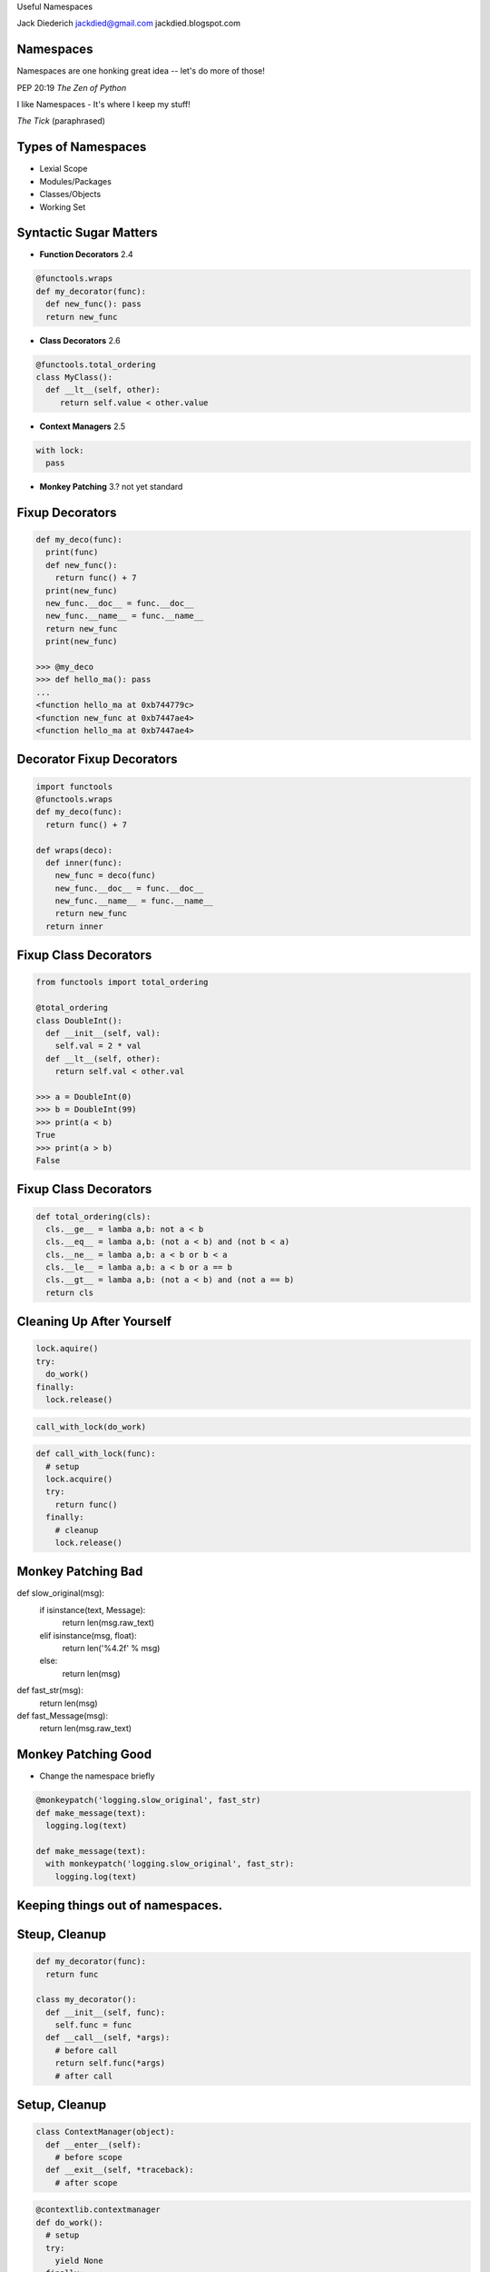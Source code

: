 .. style::
   :font_size: 32
   :align: center
   :layout.valign: center

Useful Namespaces

.. style::
   :font_size: 12

::

Jack Diederich
jackdied@gmail.com
jackdied.blogspot.com

Namespaces
----

.. style::
   :font_size: 30

Namespaces are one honking great idea -- let's do more of those!

.. style::
   :font_size: 20

PEP 20:19  *The Zen of Python*

.. style::
    :font_size: 30

I like Namespaces - It's where I keep my stuff!

.. style::
    :font_size: 20

*The Tick* (paraphrased)

Types of Namespaces
----

* Lexial Scope
* Modules/Packages
* Classes/Objects
* Working Set

Syntactic Sugar Matters
----

.. style::
   :align: left
   :layout.valign: top
   :font_size: 32
   :background_color: white
   :literal.background_color: white
   :code_name_class.color: black
   :code_name_function.color: black
   :code_comment.color: blue

- **Function Decorators** 2.4

.. code::

  @functools.wraps
  def my_decorator(func):
    def new_func(): pass
    return new_func

- **Class Decorators** 2.6

.. code::

  @functools.total_ordering
  class MyClass():
    def __lt__(self, other):
       return self.value < other.value

- **Context Managers** 2.5

.. code::

  with lock:
    pass

- **Monkey Patching** 3.? not yet standard

Fixup Decorators
----

.. code::

  def my_deco(func):
    print(func)
    def new_func():
      return func() + 7
    print(new_func)
    new_func.__doc__ = func.__doc__
    new_func.__name__ = func.__name__
    return new_func
    print(new_func)

  >>> @my_deco
  >>> def hello_ma(): pass
  ...
  <function hello_ma at 0xb744779c>
  <function new_func at 0xb7447ae4>
  <function hello_ma at 0xb7447ae4>

Decorator Fixup Decorators
----

.. code::

  import functools
  @functools.wraps
  def my_deco(func):
    return func() + 7

  def wraps(deco):
    def inner(func):
      new_func = deco(func)
      new_func.__doc__ = func.__doc__
      new_func.__name__ = func.__name__
      return new_func
    return inner

Fixup Class Decorators
----

.. code::

  from functools import total_ordering

  @total_ordering
  class DoubleInt():
    def __init__(self, val):
      self.val = 2 * val
    def __lt__(self, other):
      return self.val < other.val

  >>> a = DoubleInt(0)
  >>> b = DoubleInt(99)
  >>> print(a < b)
  True
  >>> print(a > b)
  False

Fixup Class Decorators
----

.. code::

  def total_ordering(cls):
    cls.__ge__ = lamba a,b: not a < b
    cls.__eq__ = lamba a,b: (not a < b) and (not b < a)
    cls.__ne__ = lamba a,b: a < b or b < a
    cls.__le__ = lamba a,b: a < b or a == b
    cls.__gt__ = lamba a,b: (not a < b) and (not a == b)
    return cls

Cleaning Up After Yourself
----

.. code::

  lock.aquire()
  try:
    do_work()
  finally:
    lock.release()

.. code::

  call_with_lock(do_work)

.. code::

  def call_with_lock(func):
    # setup
    lock.acquire()
    try:
      return func()
    finally:
      # cleanup
      lock.release()


Monkey Patching Bad
----

def slow_original(msg):
  if isinstance(text, Message):
    return len(msg.raw_text)
  elif isinstance(msg, float):
    return len('%4.2f' % msg)
  else:
    return len(msg)

def fast_str(msg):
  return len(msg)

def fast_Message(msg):
  return len(msg.raw_text)

Monkey Patching Good
----

* Change the namespace briefly

.. code::

  @monkeypatch('logging.slow_original', fast_str)
  def make_message(text):
    logging.log(text)

  def make_message(text):
    with monkeypatch('logging.slow_original', fast_str):
      logging.log(text)

Keeping things out of namespaces.
----


Steup, Cleanup
----

.. code::

  def my_decorator(func):
    return func

  class my_decorator():
    def __init__(self, func):
      self.func = func
    def __call__(self, *args):
      # before call
      return self.func(*args)
      # after call

Setup, Cleanup
----

.. code::

  class ContextManager(object):
    def __enter__(self):
      # before scope
    def __exit__(self, *traceback):
      # after scope

.. code::

  @contextlib.contextmanager
  def do_work():
    # setup
    try:
      yield None
    finally:
      # cleanup

Side-by-Side
----

.. code::

  class Decorator(object):       class ContextManager:
    def __init__(self, func):      def __enter__(self):
      self.func = func               # setup

    def __call__(self):            def __exit__(self, *tb):
      # setup		             # cleanup
      self.func()	  
      # cleanup         


Side-by-Side
----

.. code::

  class Decorator(object):       class ContextManager:
    def __init__(self, func):
      self.func = func       
 
    def __call__(self):
      # setup
      self.func()
      # cleanup

                                   def __enter__(self):
                                     # setup

                                   def __exit__(self, *tb):
                                     # cleanup

Combined
----

.. code::

  class Both(object):       
    def __init__(self, gen):
      self.gen = gen
 
    def __call__(self, func):
      def decorator():
        with self:
          return func()
      return decorator

    def __enter__(self):
      # setup

    def __exit__(self):
      # cleanup

  def make_both(func_generator):
    gen = func_generator()
  

Monkey Patching
----

.. code::

  @contextmanager
  def monkey_patch(module, name, replacement):
    original = getattr(module, name)
    setattr(module, name, replacement)
    try:
      yield None
    finally:
      setattr(module, name, original)

Monkey Patching
----

(but don't use this, use mock.patch)

.. code::

  @contextmanager
  def monkey_patch(module, name, replacement):
    original = getattr(module, name)
    setattr(module, name, replacement)
    try:
      yield None
    finally:
      setattr(module, name, original)

Logging
----

.. code::

  with apiparty.log('bit.ly'):
      bitly.shorten_url('http://python.org')

  @contextlib.contextmanager
  def log(*args):
    msg = repr(args)
    try:
      yield None
      log.info('OK ' + msg)
    except Exception as e:
      log.info(repr(e) + msg)

Stateful
----
.. style::
   :align: left
   :font_size: 30

.. code::

  class ProcessState(object):
    def __init__(self, args):
      self.started = time.time()
      self.process = subprocess.Popen(args)
      self.save()

    def save(self):
      # store to database or pickle to disk  

  @contextlib.contextmanager
  def runner(self, *args):
    state = ProcessState(*args)
    try:
      yield state
    finally:
      state.save()  

Stateful
----

  with runner("hello_world.sh") as job:
    too_old = job.started + 60
    while True:
      if too_old < time.time():
        job.process.kill()
        break 
      time.sleep(1)
    job.exit_status = job.process.exit_status
